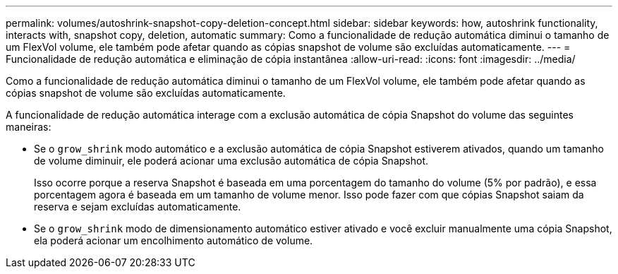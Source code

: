 ---
permalink: volumes/autoshrink-snapshot-copy-deletion-concept.html 
sidebar: sidebar 
keywords: how, autoshrink functionality, interacts with, snapshot copy, deletion, automatic 
summary: Como a funcionalidade de redução automática diminui o tamanho de um FlexVol volume, ele também pode afetar quando as cópias snapshot de volume são excluídas automaticamente. 
---
= Funcionalidade de redução automática e eliminação de cópia instantânea
:allow-uri-read: 
:icons: font
:imagesdir: ../media/


[role="lead"]
Como a funcionalidade de redução automática diminui o tamanho de um FlexVol volume, ele também pode afetar quando as cópias snapshot de volume são excluídas automaticamente.

A funcionalidade de redução automática interage com a exclusão automática de cópia Snapshot do volume das seguintes maneiras:

* Se o `grow_shrink` modo automático e a exclusão automática de cópia Snapshot estiverem ativados, quando um tamanho de volume diminuir, ele poderá acionar uma exclusão automática de cópia Snapshot.
+
Isso ocorre porque a reserva Snapshot é baseada em uma porcentagem do tamanho do volume (5% por padrão), e essa porcentagem agora é baseada em um tamanho de volume menor. Isso pode fazer com que cópias Snapshot saiam da reserva e sejam excluídas automaticamente.

* Se o `grow_shrink` modo de dimensionamento automático estiver ativado e você excluir manualmente uma cópia Snapshot, ela poderá acionar um encolhimento automático de volume.

